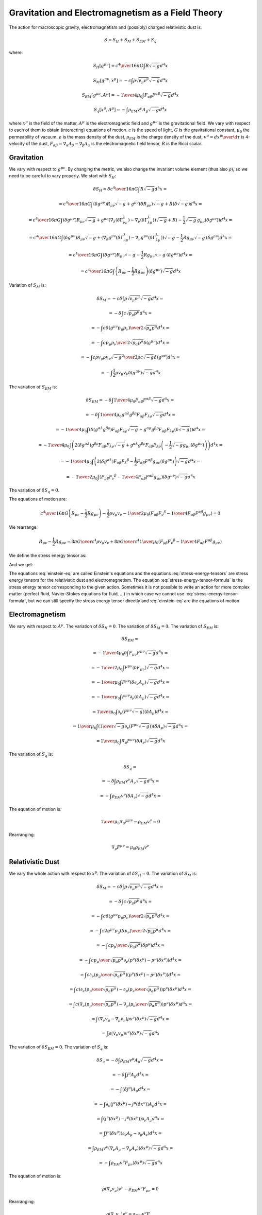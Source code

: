 ==================================================
Gravitation and Electromagnetism as a Field Theory
==================================================

The action for macroscopic gravity, electromagnetism and (possibly) charged
relativistic dust is:

.. math::

    S = S_H + S_M  + S_{EM} + S_q

where:

.. math::

    S_H[g^{\mu\nu}] = {c^4\over 16\pi G} \int R \sqrt{-g}  d^4 x

    S_M[g^{\mu\nu}, x^{\mu}] = -c\int \rho \sqrt{v_\mu v^\mu} \sqrt{-g}  d^4 x

    S_{EM}[g^{\mu\nu}, A^{\mu}] =
        -{1\over4\mu_0} \int F_{\alpha\beta} F^{\alpha\beta} \sqrt{-g}  d^4 x

    S_q[x^\mu, A^{\mu}] = -\int \rho_{EM} v^\mu A_\mu \sqrt{-g}  d^4 x

where :math:`x^\mu` is the field of the matter, :math:`A^{\mu}` is the electromagnetic
field and :math:`g^{\mu\nu}` is the gravitational field. We vary with respect to each
of them to obtain (interacting) equations of motion. :math:`c` is the speed of light,
:math:`G` is the gravitational constant, :math:`\mu_0` the permeability of vacuum. :math:`\rho`
is the mass density of the dust, :math:`\rho_{EM}` is the charge density of the dust,
:math:`v^\mu={ d x^\mu\over \d\tau}` is 4-velocity of the dust,
:math:`F_{\alpha\beta}=\nabla_\alpha A_\beta-\nabla_\beta A_\alpha`
is the electromagnetic field tensor, :math:`R` is the Ricci scalar.

Gravitation
===========

We vary with respect to :math:`g^{\mu\nu}`. By changing the metric, we also change
the invariant volume element (thus also :math:`\rho`), so we need to be careful to
vary properly. We start with :math:`S_H`:

.. math::

    \delta S_H = \delta {c^4\over 16\pi G} \int R \sqrt{-g}  d^4 x =

        = {c^4\over 16\pi G} \int
            (\delta g^{\mu\nu}) R_{\mu\nu} \sqrt{-g}
            +g^{\mu\nu} (\delta R_{\mu\nu}) \sqrt{-g}
            +R (\delta \sqrt{-g})
             d^4 x=

        = {c^4\over 16\pi G} \int
            (\delta g^{\mu\nu}) R_{\mu\nu} \sqrt{-g}
            +g^{\mu\nu} \left(
                \nabla_\lambda(\delta \Gamma^\lambda_{\nu\mu})
                -\nabla_\nu(\delta \Gamma^\lambda_{\lambda\mu})
                \right)\sqrt{-g}
            +R (
            -\frac{1}{2} \sqrt{-g}\, g_{\mu\nu} (\delta g^{\mu\nu}))
             d^4 x=

        = {c^4\over 16\pi G} \int
            (\delta g^{\mu\nu}) R_{\mu\nu} \sqrt{-g}
            + \left(
                \nabla_\lambda g^{\mu\nu}(\delta \Gamma^\lambda_{\nu\mu})
                -\nabla_\nu g^{\mu\nu}(\delta \Gamma^\lambda_{\lambda\mu})
                \right)\sqrt{-g}
            -\frac{1}{2} R g_{\mu\nu} \sqrt{-g}\,
                (\delta g^{\mu\nu})
             d^4 x=

        = {c^4\over 16\pi G} \int
            (\delta g^{\mu\nu}) R_{\mu\nu} \sqrt{-g}
            -\frac{1}{2} R g_{\mu\nu} \sqrt{-g}\,
                (\delta g^{\mu\nu})
             d^4 x=

        = {c^4\over 16\pi G} \int \left( R_{\mu\nu} -\frac{1}{2} R g_{\mu\nu} \right)
                (\delta g^{\mu\nu}) \sqrt{-g}
             d^4 x

Variation of :math:`S_M` is:

.. math::

    \delta S_M = -c \delta \int \rho \sqrt{v_\mu v^\mu} \sqrt{-g}  d^4 x =

        = - \delta \int c \sqrt{ {p}_\mu  {p}^\mu}  d^4 x =

        = - \int c {\delta(g^{\mu\nu}  {p}_\mu  {p}_\nu)
            \over 2\sqrt{ {p}_\alpha  {p}^\alpha}}  d^4 x =

        = - \int c {  {p}_\mu  {p}_\nu
            \over 2\sqrt{ {p}_\alpha  {p}^\alpha}}
            \delta(g^{\mu\nu}) d^4 x =

        = - \int c { \rho v_\mu \rho v_\nu
            \sqrt{-g}^2
            \over 2 \rho c \sqrt{-g} }
             \delta(g^{\mu\nu}) d^4 x =

        = - \int \frac{1}{2} \rho v_\mu v_\nu
             \delta(g^{\mu\nu}) \sqrt{-g}  d^4 x

The variation of :math:`S_{EM}` is:

.. math::

    \delta S_{EM} = -\delta \int {1\over 4\mu_0} F_{\alpha\beta} F^{\alpha\beta}
            \sqrt{-g} d^4 x =

        = -\delta \int {1\over 4\mu_0} g^{\alpha\lambda} g^{\beta\rho}
            F_{\alpha\beta} F_{\lambda\rho} \sqrt{-g} d^4 x =

        = -{1\over 4\mu_0} \int  \left(\delta (g^{\alpha\lambda} g^{\beta\rho})
            F_{\alpha\beta} F_{\lambda\rho} \sqrt{-g}
            + g^{\alpha\mu} g^{\beta\rho}
            F_{\alpha\beta} F_{\lambda\rho} \left(\delta \sqrt{-g}
            \right)
            \right) d^4 x =

        = -{1\over 4\mu_0} \int  \left(2(\delta g^{\alpha\lambda}) g^{\beta\rho}
            F_{\alpha\beta} F_{\lambda\rho} \sqrt{-g}
            + g^{\alpha\lambda} g^{\beta\rho}
            F_{\alpha\beta} F_{\lambda\rho} \left(-\frac{1}{2} \sqrt{-g}
            g_{\mu\nu} (\delta g^{\mu\nu})
            \right)
            \right) d^4 x =

        = -{1\over 4\mu_0} \int  \left(2(\delta g^{\alpha\lambda})
            F_{\alpha\beta} F_\lambda{}^\beta
            -\frac{1}{2} F_{\alpha\beta} F^{\alpha\beta}
            g_{\mu\nu} (\delta g^{\mu\nu})
            \right) \sqrt{-g}  d^4 x =

        = -{1\over 2\mu_0} \int  \left(
            F_{\mu\beta} F_\nu{}^\beta
            -{1\over 4} F_{\alpha\beta} F^{\alpha\beta}
            g_{\mu\nu}
            \right) (\delta g^{\mu\nu}) \sqrt{-g}  d^4 x

The variation of :math:`\delta S_q=0`.

The equations of motion are:

.. math::

    {c^4\over 16\pi G} \left( R_{\mu\nu} -\frac{1}{2} R g_{\mu\nu} \right)
        - \frac{1}{2} \rho v_\mu v_\nu
        -{1\over 2\mu_0} \left(
            F_{\mu\beta} F_\nu{}^\beta
            -{1\over 4} F_{\alpha\beta} F^{\alpha\beta}
            g_{\mu\nu}
            \right) = 0

We rearrange:

.. math::

    R_{\mu\nu} -\frac{1}{2} R g_{\mu\nu}
        =
        {8\pi G\over c^4} \rho v_\mu v_\nu
        +{8\pi G\over c^4}{1\over\mu_0} \left(
            F_{\mu\beta} F_\nu{}^\beta
            -{1\over 4} F_{\alpha\beta} F^{\alpha\beta}
            g_{\mu\nu}
            \right)

We define the stress energy tensor as:

.. math::
    :label: einstein-eq

    R_{\mu\nu} -\frac{1}{2} R g_{\mu\nu} = {8\pi G\over c^4} T_{\mu\nu}

.. math::
    :label: stress-energy-tensor-formula

    T_{\mu\nu} = - {2\over\sqrt{-g}}{\delta (S_M + S_{EM} + S_q)
        \over \delta g^{\mu\nu}}

And we get:

.. math::
    :label: stress-energy-tensors

    T_{\mu\nu} = T^M_{\mu\nu} + T^{EM}_{\mu\nu}

    T^M_{\mu\nu} = \rho v_\mu v_\nu

    T^{EM}_{\mu\nu} = {1\over \mu_0} \left(
            F_{\mu\beta} F_\nu{}^\beta
            -{1\over 4} F_{\alpha\beta} F^{\alpha\beta}
            g_{\mu\nu} \right)

The equations :eq:`einstein-eq` are called Einstein's equations and
the equations :eq:`stress-energy-tensors` are stress energy tensors for the
relativistic dust and electromagnetism.
The equation :eq:`stress-energy-tensor-formula` is the stress
energy tensor corresponding to the given action.
Sometimes it is not possible to write
an action for more complex matter (perfect fluid,
Navier-Stokes equations for fluid, ...) in which case we cannot
use :eq:`stress-energy-tensor-formula`, but we can still specify the
stress energy tensor directly and :eq:`einstein-eq` are the equations of motion.

Electromagnetism
================

We vary with respect to :math:`A^\mu`.
The variation of :math:`\delta S_H=0`. The variation of :math:`\delta S_M = 0`.
The variation of :math:`S_{EM}` is:

.. math::

    \delta S_{EM} =

        = -{1\over4\mu_0} \delta \int F_{\mu\nu} F^{\mu\nu}
            \sqrt{-g}  d^4 x =

        = -{1\over2\mu_0} \int F^{\mu\nu} (\delta F_{\mu\nu})
            \sqrt{-g}  d^4 x =

        = -{1\over\mu_0} \int F^{\mu\nu} (\delta \partial_\nu A_\mu)
            \sqrt{-g}  d^4 x =

        = -{1\over\mu_0} \int F^{\mu\nu} \partial_\nu (\delta A_\mu)
            \sqrt{-g}  d^4 x =

        = {1\over\mu_0} \int \partial_\nu (F^{\mu\nu}\sqrt{-g})
            (\delta A_\mu)  d^4 x =

        = {1\over\mu_0} \int \left(
            {1\over\sqrt{-g}}\partial_\nu (F^{\mu\nu}\sqrt{-g}) \right)
            (\delta A_\mu) \sqrt{-g} d^4 x =

        = {1\over\mu_0} \int \nabla_\mu F^{\mu\nu} (\delta A_\nu)
            \sqrt{-g}  d^4 x

The variation of :math:`S_q` is:

.. math::

    \delta S_q =

        =-\delta\int \rho_{EM} v^\nu A_\nu \sqrt{-g}  d^4 x =

        =-\int \rho_{EM} v^\nu (\delta A_\nu) \sqrt{-g}  d^4 x =

The equation of motion is:

.. math::

    {1\over\mu_0} \nabla_\mu F^{\mu\nu} - \rho_{EM} v^\nu = 0

Rearranging:

.. math::

    \nabla_\mu F^{\mu\nu} = \mu_0 \rho_{EM} v^\nu

Relativistic Dust
=================

We vary the whole action with respect to :math:`x^\mu`.
The variation of :math:`\delta S_H=0`.
The variation of :math:`S_M` is:

.. math::

    \delta S_M
        = -c\delta \int \rho \sqrt{v_\mu v^\mu} \sqrt{-g}  d^4 x =

        = - \delta \int c \sqrt{ {p}_\mu  {p}^\mu}  d^4 x =

        = - \int c {\delta(g^{\mu\nu}  {p}_\mu  {p}_\nu)
            \over 2\sqrt{ {p}_\alpha  {p}^\alpha}}  d^4 x =

        = - \int c { 2 g^{\mu\nu}  {p}_\mu (\delta  {p}_\nu)
            \over 2\sqrt{ {p}_\alpha  {p}^\alpha}}  d^4 x =

        = - \int c {  {p}_\mu \over \sqrt{ {p}_\alpha  {p}^\alpha}}
            (\delta  {p}^\mu)  d^4 x =

        = - \int c {  {p}_\mu \over \sqrt{ {p}_\alpha  {p}^\alpha}}
            \partial_\nu \left( {p}^\nu(\delta x^\mu) -  {p}^\mu (\delta x^\nu)\right)
                 d^4 x =

        = \int c \partial_\nu \left({  {p}_\mu \over
        \sqrt{ {p}_\alpha  {p}^\alpha}}
                \right)
            \left( {p}^\nu(\delta x^\mu) -  {p}^\mu (\delta x^\nu)\right)
                 d^4 x =

        = \int c \left(
            \partial_\nu \left({  {p}_\mu \over \sqrt{ {p}_\alpha  {p}^\alpha}} \right)
            -\partial_\mu \left({  {p}_\nu \over \sqrt{ {p}_\alpha  {p}^\alpha}} \right)
            \right)
             {p}^\nu(\delta x^\mu)
                 d^4 x =

        = \int c \left(
            \nabla_\nu \left({  {p}_\mu \over \sqrt{ {p}_\alpha  {p}^\alpha}} \right)
            -\nabla_\mu \left({  {p}_\nu \over \sqrt{ {p}_\alpha  {p}^\alpha}} \right)
            \right)
             {p}^\nu(\delta x^\mu)
                 d^4 x =

        = \int \left( \nabla_\nu v_\mu -\nabla_\mu v_\nu \right)
            \rho v^\nu (\delta x^\mu) \sqrt{-g}
                 d^4 x =

        = \int \rho (\nabla_\nu v_\mu) v^\nu (\delta x^\mu) \sqrt{-g}
                 d^4 x

The variation of :math:`\delta S_{EM}=0`. The variation of :math:`S_q` is:

.. math::

    \delta S_q
        = - \delta \int \rho_{EM} v^\mu A_\mu \sqrt{-g}  d^4 x =

        = - \delta \int  {j}^\mu A_\mu  d^4 x =

        = - \int (\delta  {j}^\mu) A_\mu  d^4 x =

        = - \int \partial_\nu \left( {j}^\nu (\delta x^\mu)
            -  {j}^\mu (\delta x^\nu)\right) A_\mu  d^4 x =

        = \int \left( {j}^\nu (\delta x^\mu)
            -  {j}^\mu (\delta x^\nu)\right) \partial_\nu A_\mu  d^4 x =

        = \int  {j}^\nu (\delta x^\mu) (\partial_\nu A_\mu -\partial_\mu A_\nu)
             d^4 x =

        = \int \rho_{EM} v^\nu  (\nabla_\nu A_\mu -\nabla_\mu A_\nu)
            (\delta x^\mu) \sqrt{-g}
             d^4 x =

        = -\int \rho_{EM} v^\nu  F_{\mu\nu} (\delta x^\mu) \sqrt{-g}
             d^4 x

The equation of motion is:

.. math::

    \rho (\nabla_\nu v_\mu) v^\nu
        -\rho_{EM} v^\nu  F_{\mu\nu} = 0

Rearranging:

.. math::

    \rho (\nabla_\nu v_\mu) v^\nu = \rho_{EM} v^\nu  F_{\mu\nu}

This is the geodesic equation with Lorentz force.

Equations of Motion
===================

All together, the equations of motion are:

.. math::

    R_{\mu\nu} -\frac{1}{2} R g_{\mu\nu}
        =
        {8\pi G\over c^4} \rho v_\mu v_\nu
        +{8\pi G\over c^4}{1\over\mu_0} \left(
            F_{\mu\beta} F_\nu{}^\beta
            -{1\over 4} F_{\alpha\beta} F^{\alpha\beta}
            g_{\mu\nu}
            \right)

    \nabla_\mu F^{\mu\nu} = \mu_0 \rho_{EM} v^\nu

    \rho (\nabla_\nu v_\mu) v^\nu = \rho_{EM} v^\nu  F_{\mu\nu}

The first equation determines :math:`g_{\mu\nu}` from the given sources (the stress
energy tensors) on the right hand side, that depend on :math:`\rho`, :math:`v^\mu`,
:math:`A^\mu` and :math:`g_{\mu\nu}`. The second equation
determines :math:`A^\mu` from the sources (`\rho_{EM}` and :math:`v^\mu`) and from
:math:`g_{\mu\nu}` (through the covariant derivative).
Finally, the last equation determines :math:`x^\mu` and :math:`v^\mu` from the given fields
:math:`A^\mu` (through the electromagnetic field tensor) and :math:`g_{\mu\nu}` (through
the covariant derivative).

Conservation
------------

We apply covariant 4-divergence and use Bianci identities on the first
equation:

.. math::

    0 = \nabla_\mu T^{\mu\nu} = \nabla_\mu (T^{\mu\nu}_M + T^{\mu\nu}_{EM})

So the total stress energy tensor is conserved. This fact makes the equations
of motion (that follow from the action principle) not all independent. The
third equation can be derived from the fist two as follows.

We calculate:

.. math::

    \nabla_\mu T^{\mu\nu}_{M} = \nabla_\mu (\rho v^\mu v^\nu)

    \nabla_\mu T^{\mu\nu}_{EM} = F^{\alpha\nu} \rho_{EM} v_\alpha

and we get:

.. math::

    \nabla_\mu (\rho v^\mu v^\nu) + F^{\alpha\nu} \rho_{EM} v_\alpha = 0

    \nabla_\mu (\rho v^\mu) v^\nu
    + \rho v^\mu \nabla_\mu v^\nu
        + F^{\alpha\nu} \rho_{EM} v_\alpha = 0

The first term vanishes, because:

.. math::

    v_\nu \nabla_\mu (\rho v^\mu) v^\nu
    + v_\nu \rho v^\mu \nabla_\mu v^\nu
        + v_\nu F^{\alpha\nu} \rho_{EM} v_\alpha = 0

    v_\nu \nabla_\mu (\rho v^\mu) v^\nu
        + v_\nu F^{\alpha\nu} \rho_{EM} v_\alpha = 0

    c^2 \nabla_\mu (\rho v^\mu) + v_\nu F^{\alpha\nu} \rho_{EM} v_\alpha = 0

    c^2 \nabla_\mu (\rho v^\mu) = 0

where we used :math:`v_\nu \nabla_\mu v^\nu=0` (follows from differentiating
:math:`c^2 = v_\nu v^\nu`)
and :math:`v_\nu F^{\alpha\nu}
v_\alpha=0` (contracting symmetric and antisymmetric tensors). We are left
with:

.. math::

    \rho v^\mu \nabla_\mu v^\nu + F^{\alpha\nu} \rho_{EM} v_\alpha = 0

    \rho v^\mu \nabla_\mu v^\nu = -F^{\alpha\nu} \rho_{EM} v_\alpha

    \rho v^\mu \nabla_\mu v^\nu = F^{\nu\alpha} \rho_{EM} v_\alpha

Which is the third equation.
